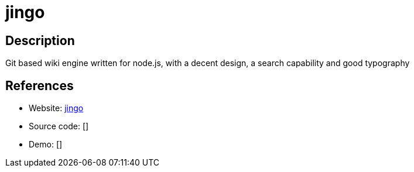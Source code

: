 = jingo

:Name:          jingo
:Language:      Nodejs
:License:       MIT
:Topic:         Wikis
:Category:      
:Subcategory:   

// END-OF-HEADER. DO NOT MODIFY OR DELETE THIS LINE

== Description

Git based wiki engine written for node.js, with a decent design, a search capability and good typography

== References

* Website: https://github.com/claudioc/jingo[jingo]
* Source code: []
* Demo: []
